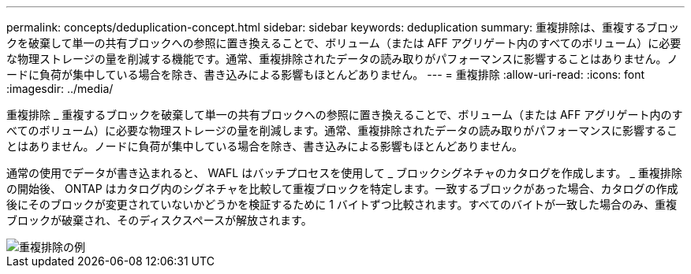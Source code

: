 ---
permalink: concepts/deduplication-concept.html 
sidebar: sidebar 
keywords: deduplication 
summary: 重複排除は、重複するブロックを破棄して単一の共有ブロックへの参照に置き換えることで、ボリューム（または AFF アグリゲート内のすべてのボリューム）に必要な物理ストレージの量を削減する機能です。通常、重複排除されたデータの読み取りがパフォーマンスに影響することはありません。ノードに負荷が集中している場合を除き、書き込みによる影響もほとんどありません。 
---
= 重複排除
:allow-uri-read: 
:icons: font
:imagesdir: ../media/


[role="lead"]
重複排除 _ 重複するブロックを破棄して単一の共有ブロックへの参照に置き換えることで、ボリューム（または AFF アグリゲート内のすべてのボリューム）に必要な物理ストレージの量を削減します。通常、重複排除されたデータの読み取りがパフォーマンスに影響することはありません。ノードに負荷が集中している場合を除き、書き込みによる影響もほとんどありません。

通常の使用でデータが書き込まれると、 WAFL はバッチプロセスを使用して _ ブロックシグネチャのカタログを作成します。 _ 重複排除の開始後、 ONTAP はカタログ内のシグネチャを比較して重複ブロックを特定します。一致するブロックがあった場合、カタログの作成後にそのブロックが変更されていないかどうかを検証するために 1 バイトずつ比較されます。すべてのバイトが一致した場合のみ、重複ブロックが破棄され、そのディスクスペースが解放されます。

image::../media/deduplication.gif[重複排除の例]
